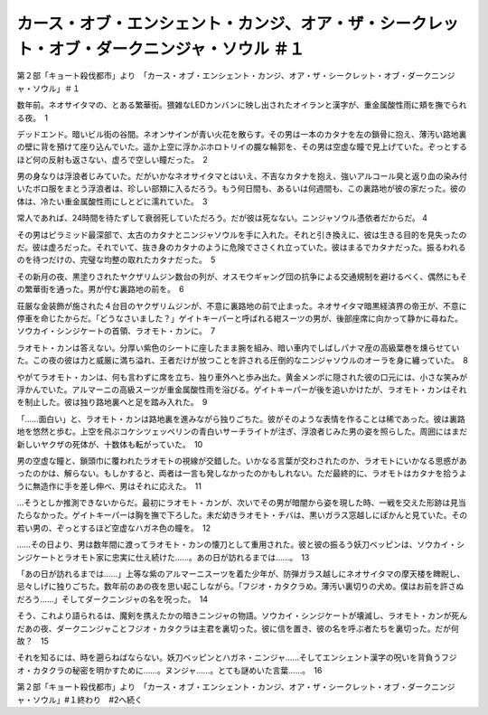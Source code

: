 ===========================================================================================================================================
カース・オブ・エンシェント・カンジ、オア・ザ・シークレット・オブ・ダークニンジャ・ソウル ＃１
===========================================================================================================================================

第２部「キョート殺伐都市」より　「カース・オブ・エンシェント・カンジ、オア・ザ・シークレット・オブ・ダークニンジャ・ソウル」＃１

数年前。ネオサイタマの、とある繁華街。猥雑なLEDカンバンに映し出されたオイランと漢字が、重金属酸性雨に頬を撫でられる夜。　1

デッドエンド。暗いビル街の谷間。ネオンサインが青い火花を散らす。その男は一本のカタナを左の鎖骨に抱え、薄汚い路地裏の壁に背を預けて座り込んでいた。遥か上空に浮かぶホロトリイの朧な輪郭を、その男は空虚な瞳で見上げていた。ぞっとするほど何の反射も返さない、虚ろで空しい瞳だった。　2

男の身なりは浮浪者じみていた。だがいかなネオサイタマとはいえ、不吉なカタナを抱え、強いアルコール臭と返り血の染み付いたボロ服をまとう浮浪者は、珍しい部類に入るだろう。もう何日間も、あるいは何週間も、この裏路地が彼の家だった。彼の体は、冷たい重金属酸性雨にしとどに濡れていた。　3

常人であれば、24時間を待たずして衰弱死していただろう。だが彼は死なない。ニンジャソウル憑依者だからだ。 4

その男はピラミッド最深部で、太古のカタナとニンジャソウルを手に入れた。それと引き換えに、彼は生きる目的を見失ったのだ。彼は虚ろだった。それでいて、抜き身のカタナのように危険でささくれ立っていた。彼はまるでカタナだった。振るわれるのを待つだけの、完璧な均整の取れたカタナだった。　5

その新月の夜、黒塗りされたヤクザリムジン数台の列が、オスモウギャング団の抗争による交通規制を避けるべく、偶然にもその繁華街を通った。男が佇む裏路地の前を。　6

荘厳な金装飾が施された４台目のヤクザリムジンが、不意に裏路地の前で止まった。ネオサイタマ暗黒経済界の帝王が、不意に停車を命じたからだ。「どうなさいました？」ゲイトキーパーと呼ばれる紺スーツの男が、後部座席に向かって静かに尋ねた。ソウカイ・シンジケートの首領、ラオモト・カンに。　7

ラオモト・カンは答えない。分厚い紫色のシートに座したまま腕を組み、暗い車内でしばしパナマ産の高級葉巻を燻らせていた。この夜の彼は力と威厳に満ち溢れ、王者だけが放つことを許される圧倒的なニンジャソウルのオーラを身に纏っていた。　8

やがてラオモト・カンは、何も言わずに席を立ち、独り車外へと歩み出た。黄金メンポに隠された彼の口元には、小さな笑みが浮かんでいた。アルマーニの高級スーツが重金属酸性雨を浴びる。ゲイトキーパーが後を追いかけたが、ラオモト・カンはそれを制止した。彼は独り路地裏へと足を踏み入れた。　9　

「……面白い」と、ラオモト・カンは路地裏を進みながら独りごちた。彼がそのような表情を作ることは稀であった。彼は裏路地を悠然と歩む。上空を飛ぶコケシツェッペリンの青白いサーチライトが注ぎ、浮浪者じみた男の姿を照らした。周囲にはまだ新しいヤクザの死体が、十数体も転がっていた。　10

男の空虚な瞳と、鎖頭巾に覆われたラオモトの視線が交錯した。いかなる言葉が交わされたのか、ラオモトにいかなる思惑があったのかは、解らない。もしかすると、両者は一言も発しなかったのかもしれない。ただ最終的に、ラオモトはカタナを拾うように無造作に手を差し伸べ、男はそれに応えた。　11

…そうとしか推測できないからだ。最初にラオモト・カンが、次いでその男が暗闇から姿を現した時、一戦を交えた形跡は見当たらなかった。ゲイトキーパーは胸を撫で下ろした。未だ幼きラオモト・チバは、黒いガラス窓越しにぽかんと見ていた。その若い男の、ぞっとするほど空虚なハガネ色の瞳を。　12

……その日より、男は数年間に渡ってラオモト・カンの懐刀として重用された。彼と彼の振るう妖刀ベッピンは、ソウカイ・シンジケートとラオモト家に忠実に仕え続けた……。あの日が訪れるまでは……。　13

「あの日が訪れるまでは……」上等な紫のアルマーニスーツを着た少年が、防弾ガラス越しにネオサイタマの摩天楼を睥睨し、忌々しげに独りごちた。数年前のあの夜を思い起こしながら。「フジオ・カタクラめ。薄汚い裏切りの犬め。僕はお前を許さぬだろう……」そしてダークニンジャの名を呪った。　14

そう、これより語られるは、魔剣を携えたかの暗きニンジャの物語。ソウカイ・シンジケートが壊滅し、ラオモト・カンが死んだあの夜、ダークニンジャことフジオ・カタクラは主君を裏切った。彼に信を置き、彼の名を呼ぶ者たちを裏切った。だが何故？　15

それを知るには、時を遡らねばならない。妖刀ベッピンとハガネ・ニンジャ……そしてエンシェント漢字の呪いを背負うフジオ・カタクラの秘密を明かすために……。ヌンジャ……。とても謎めいた言葉……。　16

第２部「キョート殺伐都市」より　「カース・オブ・エンシェント・カンジ、オア・ザ・シークレット・オブ・ダークニンジャ・ソウル」#１終わり　#2へ続く

